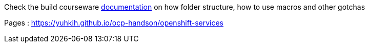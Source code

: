 Check the build courseware https://redhat-scholars.github.io/build-course[documentation]  on how folder structure, how to use macros and other gotchas

Pages : https://yuhkih.github.io/ocp-handson/openshift-services
